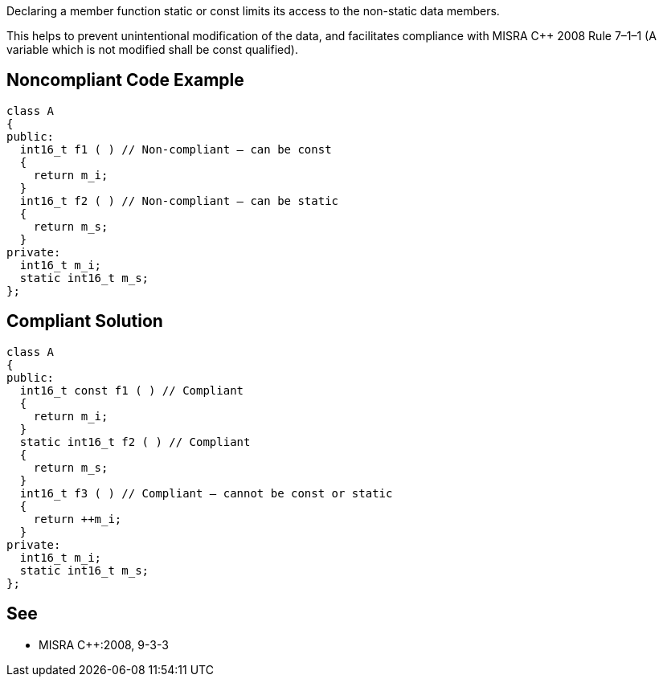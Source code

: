 Declaring a member function static or const limits its access to the non-static data members.

This helps to prevent unintentional modification of the data, and facilitates compliance with MISRA C++ 2008 Rule 7–1–1 (A variable which is not modified shall be const qualified).


== Noncompliant Code Example

----
class A
{
public:
  int16_t f1 ( ) // Non-compliant – can be const
  {
    return m_i;
  }
  int16_t f2 ( ) // Non-compliant – can be static
  {
    return m_s;
  }
private:
  int16_t m_i;
  static int16_t m_s;
};
----


== Compliant Solution

----
class A
{
public:
  int16_t const f1 ( ) // Compliant
  {
    return m_i;
  }
  static int16_t f2 ( ) // Compliant
  {
    return m_s;
  }
  int16_t f3 ( ) // Compliant – cannot be const or static
  {
    return ++m_i;
  }
private:
  int16_t m_i;
  static int16_t m_s;
};
----


== See

* MISRA C++:2008, 9-3-3

